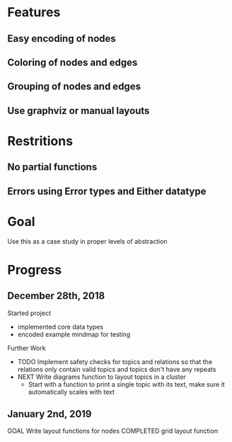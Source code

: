 * Features
** Easy encoding of nodes
** Coloring of nodes and edges
** Grouping of nodes and edges
** Use graphviz or manual layouts

* Restritions
** No partial functions
** Errors using Error types and Either datatype

* Goal
  Use this as a case study in proper levels of abstraction

* Progress
** December 28th, 2018
   Started project
   - implemented core data types
   - encoded example mindmap for testing
   Further Work
   - TODO Implement safety checks for topics and relations so that the relations
     only contain valid topics and topics don't have any repeats
   - NEXT Write diagrams function to layout topics in a cluster
     - Start with a function to print a single topic with its text, make sure 
       it automatically scales with text
       
** January 2nd, 2019
   GOAL Write layout functions for nodes
   COMPLETED grid layout function
